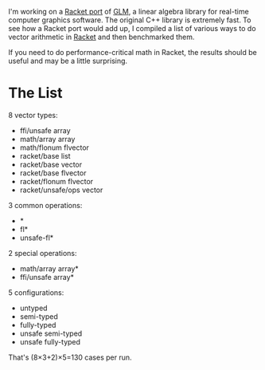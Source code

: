 I'm working on a [[https://github.com/dedbox/racket-glm][Racket port]] of [[https://glm.g-truc.net/0.9.9/index.html][GLM]], a linear algebra library for real-time
computer graphics software. The original C++ library is extremely fast. To see
how a Racket port would add up, I compiled a list of various ways to do vector
arithmetic in [[https://racket-lang.org/][Racket]] and then benchmarked them.

If you need to do performance-critical math in Racket, the results should be
useful and may be a little surprising.

* The List

8 vector types:

- ffi/unsafe array
- math/array array
- math/flonum flvector
- racket/base list
- racket/base vector
- racket/base flvector
- racket/flonum flvector
- racket/unsafe/ops vector

3 common operations:

- *
- fl*
- unsafe-fl*

2 special operations:

- math/array array*
- ffi/unsafe array*

5 configurations:

- untyped
- semi-typed
- fully-typed
- unsafe semi-typed
- unsafe fully-typed

That's (8×3+2)×5=130 cases per run.
 
